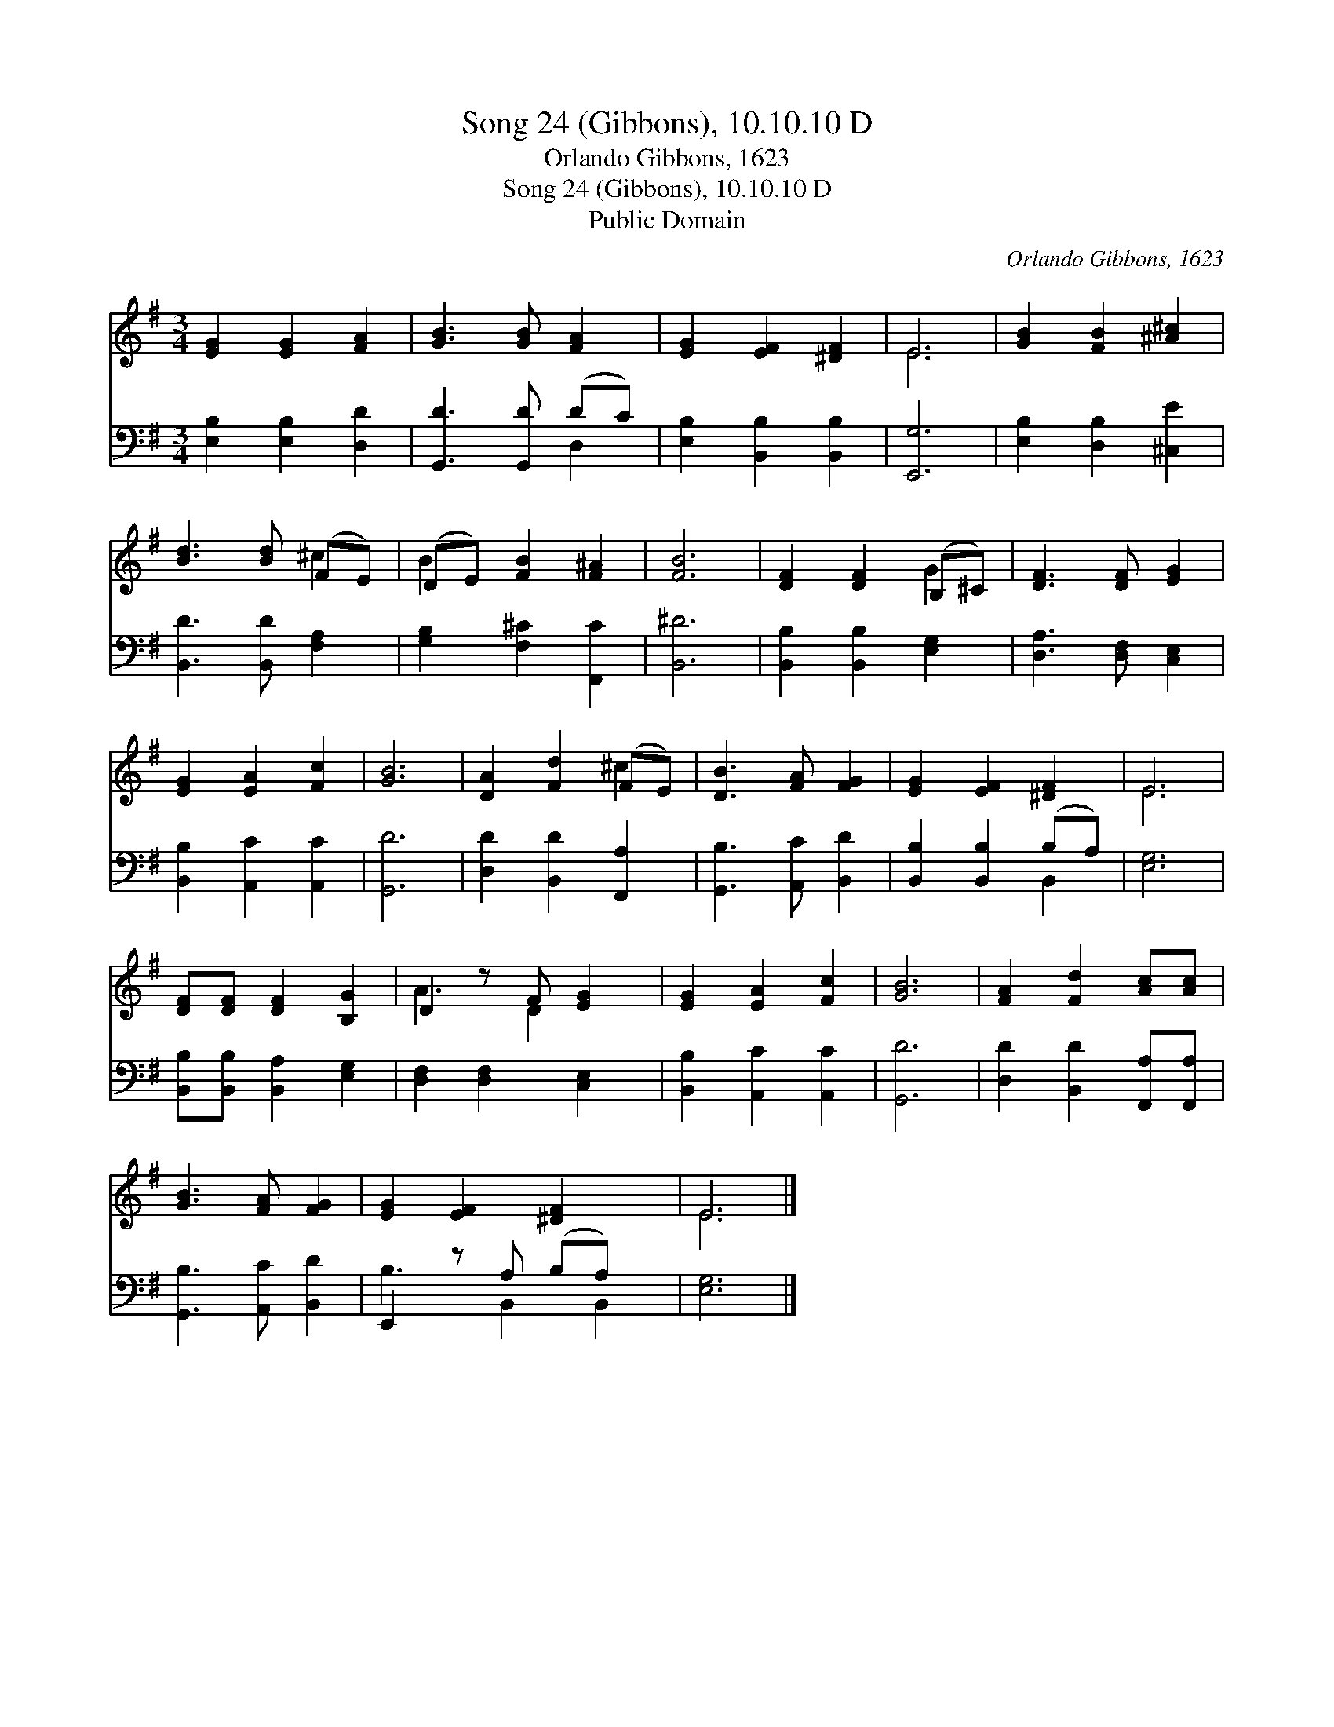 X:1
T:Song 24 (Gibbons), 10.10.10 D
T:Orlando Gibbons, 1623
T:Song 24 (Gibbons), 10.10.10 D
T:Public Domain
C:Orlando Gibbons, 1623
Z:Public Domain
%%score ( 1 2 ) ( 3 4 )
L:1/8
M:3/4
K:G
V:1 treble 
V:2 treble 
V:3 bass 
V:4 bass 
V:1
 [EG]2 [EG]2 [FA]2 | [GB]3 [GB] [FA]2 | [EG]2 [EF]2 [^DF]2 | E6 | [GB]2 [FB]2 [^A^c]2 | %5
 [Bd]3 [Bd] (FE) | (DE) [FB]2 [F^A]2 | [FB]6 | [DF]2 [DF]2 (B,^C) | [DF]3 [DF] [EG]2 | %10
 [EG]2 [EA]2 [Fc]2 | [GB]6 | [DA]2 [Fd]2 (FE) | [DB]3 [FA] [FG]2 | [EG]2 [EF]2 [^DF]2 | E6 | %16
 [DF][DF] [DF]2 [B,G]2 | D2 z F [EG]2 | [EG]2 [EA]2 [Fc]2 | [GB]6 | [FA]2 [Fd]2 [Ac][Ac] | %21
 [GB]3 [FA] [FG]2 | [EG]2 [EF]2 [^DF]2 x | E6 |] %24
V:2
 x6 | x6 | x6 | E6 | x6 | x4 ^c2 | B2 x4 | x6 | x4 G2 | x6 | x6 | x6 | x4 ^c2 | x6 | x6 | E6 | x6 | %17
 A3 D2 x | x6 | x6 | x6 | x6 | x7 | E6 |] %24
V:3
 [E,B,]2 [E,B,]2 [D,D]2 | [G,,D]3 [G,,D] (DC) | [E,B,]2 [B,,B,]2 [B,,B,]2 | [E,,G,]6 | %4
 [E,B,]2 [D,B,]2 [^C,E]2 | [B,,D]3 [B,,D] [F,A,]2 | [G,B,]2 [F,^C]2 [F,,C]2 | [B,,^D]6 | %8
 [B,,B,]2 [B,,B,]2 [E,G,]2 | [D,A,]3 [D,F,] [C,E,]2 | [B,,B,]2 [A,,C]2 [A,,C]2 | [G,,D]6 | %12
 [D,D]2 [B,,D]2 [F,,A,]2 | [G,,B,]3 [A,,C] [B,,D]2 | [B,,B,]2 [B,,B,]2 (B,A,) | [E,G,]6 | %16
 [B,,B,][B,,B,] [B,,A,]2 [E,G,]2 | [D,F,]2 [D,F,]2 [C,E,]2 | [B,,B,]2 [A,,C]2 [A,,C]2 | [G,,D]6 | %20
 [D,D]2 [B,,D]2 [F,,A,][F,,A,] | [G,,B,]3 [A,,C] [B,,D]2 | E,,2 z A, (B,A,) x | [E,G,]6 |] %24
V:4
 x6 | x4 D,2 | x6 | x6 | x6 | x6 | x6 | x6 | x6 | x6 | x6 | x6 | x6 | x6 | x4 B,,2 | x6 | x6 | x6 | %18
 x6 | x6 | x6 | x6 | B,3 B,,2 B,,2 | x6 |] %24

